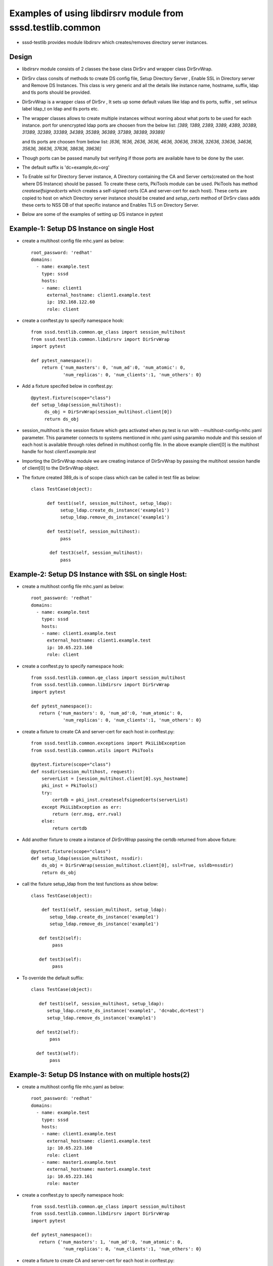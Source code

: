 Examples of using libdirsrv module from sssd.testlib.common
===========================================================
* sssd-testlib provides module libdirsrv which creates/removes directory server instances.


Design
------
* libdirsrv module consists of 2 classes the base class DirSrv and wrapper class DirSrvWrap.

* DirSrv class consits of methods to create DS config file, Setup Directory Server , Enable SSL
  in Directory server and Remove DS Instances. This class is very generic and all the details like
  instance name, hostname, suffix, ldap and tls ports should be provided.

* DirSrvWrap is a wrapper class of DirSrv , It sets up some default values like ldap and tls ports,
  suffix , set selinux label ldap_t on ldap and tls ports etc.

* The wrapper classes allows to create multiple instances without worring about what ports to be used
  for each instance. port for unencrypted ldap  ports are choosen from the below list:
  `[389, 1389, 2389, 3389, 4389, 30389, 31389, 32389, 33389, 34389, 35389, 36389, 37389, 38389, 39389]`

  and tls ports are choosen from below list:
  `[636, 1636, 2636, 3636, 4636, 30636, 31636, 32636, 33636, 34636, 35636, 36636, 37636, 38636, 39636]`

* Though ports can be passed manully but verifying if those ports are available have to be done by the user.

* The default suffix is 'dc=example,dc=org'

* To Enable ssl for Directory Server instance, A Directory containing the CA and Server certs(created on the
  host where DS Instance) should be passed. To create these certs, PkiTools module can be used. PkiTools has
  method `createselfsignedcerts` which creates a self-signed certs (CA and server-cert for each host). These
  certs are copied to host on which Directory server instance should be created
  and `setup_certs` method of DirSrv class adds these certs to NSS DB of that
  specific instance and Enables
  TLS on Directory Server.

* Below are some of the examples of setting up DS instance in pytest

Example-1: Setup DS Instance on single Host
-------------------------------------------
* create a multihost config file mhc.yaml as below::

      root_password: 'redhat'
      domains:
        - name: example.test
          type: sssd
          hosts:
          - name: client1
            external_hostname: client1.example.test
            ip: 192.168.122.60
            role: client

* create a conftest.py to specify namespace hook::

     from sssd.testlib.common.qe_class import session_multihost
     from sssd.testlib.common.libdirsrv import DirSrvWrap
     import pytest

     def pytest_namespace():
         return {'num_masters': 0, 'num_ad':0, 'num_atomic': 0,
                 'num_replicas': 0, 'num_clients':1, 'num_others': 0}

* Add a fixture specifed below in conftest.py::

      @pytest.fixture(scope="class")
      def setup_ldap(session_multihost):
           ds_obj = DirSrvWrap(session_multihost.client[0])
           return ds_obj

* session_multihost is the session fixture which gets activated when
  py.test is run with --multihost-config=mhc.yaml parameter. This
  parameter connects to systems mentioned in mhc.yaml using paramiko
  module and this session of each host is available through roles
  defined in multihost config file. In the above example client[0] is
  the multihost handle for host `client1.example.test`

* Importing the DirSrvWrap module we are creating instance of
  DirSrvWrap by passing the multihost session handle of client[0] to
  the DirSrvWrap object.


* The fixture created 389_ds is of scope class which can be called in test file as below::

     class TestCase(object):

           def test1(self, session_multihost, setup_ldap):
                setup_ldap.create_ds_instance('example1')
                setup_ldap.remove_ds_instance('example1')

           def test2(self, session_multihost):
                pass

            def test3(self, session_multihost):
                pass

Example-2: Setup DS Instance with SSL on single Host:
-----------------------------------------------------
* create a multihost config file mhc.yaml as below::

    root_password: 'redhat'
    domains:
      - name: example.test
        type: sssd
        hosts:
        - name: client1.example.test
          external_hostname: client1.example.test
          ip: 10.65.223.160
          role: client

* create a conftest.py to specify namespace hook::

    from sssd.testlib.common.qe_class import session_multihost
    from sssd.testlib.common.libdirsrv import DirSrvWrap
    import pytest

    def pytest_namespace():
       return {'num_masters': 0, 'num_ad':0, 'num_atomic': 0,
                'num_replicas': 0, 'num_clients':1, 'num_others': 0}

* create a fixture to create CA and server-cert for each host in conftest.py::

    from sssd.testlib.common.exceptions import PkiLibException
    from sssd.testlib.common.utils import PkiTools

    @pytest.fixture(scope="class")
    def nssdir(session_multihost, request):
        serverList = [session_multihost.client[0].sys_hostname]
        pki_inst = PkiTools()
        try:
            certdb = pki_inst.createselfsignedcerts(serverList)
        except PkiLibException as err:
            return (err.msg, err.rval)
        else:
            return certdb

* Add another fixture to create a instance of `DirSrvWrap` passing the certdb
  returned from above fixture::

     @pytest.fixture(scope="class")
     def setup_ldap(session_multihost, nssdir):
         ds_obj = DirSrvWrap(session_multihost.client[0], ssl=True, ssldb=nssdir)
         return ds_obj

* call the fixture setup_ldap from the test functions as show below::

     class TestCase(object):

         def test1(self, session_multihost, setup_ldap):
            setup_ldap.create_ds_instance('example1')
            setup_ldap.remove_ds_instance('example1')

        def test2(self):
             pass

        def test3(self):
             pass

* To override the default suffix::

      class TestCase(object):

         def test1(self, session_multihost, setup_ldap):
            setup_ldap.create_ds_instance('example1', 'dc=abc,dc=test')
            setup_ldap.remove_ds_instance('example1')

        def test2(self):
             pass

        def test3(self):
             pass


Example-3: Setup DS Instance with on multiple hosts(2)
--------------------------------------------------------

* create a multihost config file mhc.yaml as below::

    root_password: 'redhat'
    domains:
      - name: example.test
        type: sssd
        hosts:
        - name: client1.example.test
          external_hostname: client1.example.test
          ip: 10.65.223.160
          role: client
        - name: master1.example.test
          external_hostname: master1.example.test
          ip: 10.65.223.161
          role: master

* create a conftest.py to specify namespace hook::

    from sssd.testlib.common.qe_class import session_multihost
    from sssd.testlib.common.libdirsrv import DirSrvWrap
    import pytest

    def pytest_namespace():
       return {'num_masters': 1, 'num_ad':0, 'num_atomic': 0,
                'num_replicas': 0, 'num_clients':1, 'num_others': 0}

* create a fixture to create CA and server-cert for each host in conftest.py::

    from sssd.testlib.common.exceptions import PkiLibException
    from sssd.testlib.common.utils import PkiTools

    @pytest.fixture(scope="class")
    def nssdir(session_multihost, request):
        serverList = [session_multihost.client[0].sys_hostname,
                session_multihost.master[0].sys.hostname]
        pki_inst = PkiTools()
        try:
            certdb = pki_inst.createselfsignedcerts(serverList)
        except PkiLibException as err:
            return (err.msg, err.rval)
        else:
            return certdb

* Add another fixture to create a instance of `DirSrvWrap` passing the certdb
  returned from above fixture::

    @pytest.fixture(scope="class")
    def setup_ldap(session_multihost, nssdir):
        client_ds_obj = DirSrvWrap(session_multihost.client[0], ssl=True,
                                    ssldb=nssdir)
        master_ds_obj = DirSrvWrap(session_multihost.master[0], ssl=True,
                                    ssldb=nssdir)
        return (client_ds_obj, master_ds_obj)


* call the fixture setup_ldap from the test functions as show below::

     class TestCase(object):

         def test1(self, session_multihost, setup_ldap):
            client_ds_obj = setup_ldap[0]
            master_ds_obj = setup_ldap[1]
            client_ds_obj.create_ds_instance('example1')
            master_ds_obj.create_ds_instance('example1')
            client_ds_obj.remove_ds_instance('example1')
            master_ds_obj.remove_ds_instance('example1')

         def test2(self):
             pass

         def test3(self):
             pass


Example-4: Creating and Removing DS instance using setup/teardown methods
-------------------------------------------------------------------------

* create a multihost config file mhc.yaml as below::

    root_password: 'redhat'
    domains:
      - name: example.test
        type: sssd
        hosts:
          - name: client1.example.test
            external_hostname: client1.example.test
            ip: 10.65.223.160
            role: client
          - name: master1.example.test
            external_hostname: master1.example.test
            ip: 10.65.223.161
            role: master

* create a conftest.py to specify namespace hook::

    from sssd.testlib.common.qe_class import session_multihost
    from sssd.testlib.common.libdirsrv import DirSrvWrap
    import pytest

    def pytest_namespace():
       return {'num_masters': 1, 'num_ad':0, 'num_atomic': 0,
                'num_replicas': 0, 'num_clients':1, 'num_others': 0}

* Create a fixture of scope class to have a setup and teardown methods in class
  and these functions are run before and after tests are executed. In our test
  class we define a **setup_class** method which will be run before our tests run
  where we do all our setup required for tests and also define **class_teardown**
  method at the end in **Testclass** which teardown all the setup done in
  **class_setup**. To these functions we pass our fixtures setup_ldap::

    @pytest.fixture(scope="class")
    def multihost(session_multihost, setup_ldap, request):
        if hasattr(request.cls(), 'class_setup'):
            request.cls().class_setup(session_multihost, setup_ldap)
            request.addfinalizer(lambda:request.cls().class_teardown(session_multihost, setup_ldap))
        return session_multihost

* create a fixture to create CA and server-cert for each host in conftest.py::

    from sssd.testlib.common.exceptions import PkiLibException
    from sssd.testlib.common.utils import PkiTools

    @pytest.fixture(scope="class")
    def nssdir(session_multihost, request):
        serverList = [session_multihost.client[0].sys_hostname,
                session_multihost.master[0].sys_hostname]
        pki_inst = PkiTools()
        try:
            certdb = pki_inst.createselfsignedcerts(serverList)
        except PkiLibException as err:
            return (err.msg, err.rval)
        else:
            return certdb

* Add another fixture to create a instance of `DirSrvWrap` passing the certdb
  returned from above fixture::

     @pytest.fixture(scope="class")
     def setup_ldap(session_multihost, nssdir):
         client_ds_obj = DirSrvWrap(session_multihost.client[0], ssl=True,
                                     ssldb=nssdir)
         master_ds_obj = DirSrvWrap(session_multihost.master[0], ssl=True,
                                     ssldb=nssdir)
         return (client_ds_obj, master_ds_obj)


* call the fixture setup_ldap from the test functions as show below::

     class TestCase(object):

         def class_setup(self, multihost, setup_ldap):
            client_ds_obj = setup_ldap[0]
            master_ds_obj = setup_ldap[1]
            client_ds_obj.create_ds_instance('example1')
            master_ds_obj.create_ds_instance('example1')

        def test1(self):
             pass

        def test2(self):
             pass

        def class_teardown(self, multihost, setup_ldap):
             client_ds_obj = setup_ldap[0]
             master_ds_obj = setup_ldap[1]
             client_ds_obj.remove_ds_instance('example1')
             master_ds_obj.remove_ds_instance('example1')

Example-5: Creating and add Posix Users and Groups
---------------------------------------------------

* create a multihost config file mhc.yaml as below::

    root_password: 'redhat'
    domains:
      - name: example.test
        type: sssd
        hosts:
        - name: master1.example.test
          external_hostname: master1.example.test
          ip: 10.65.223.161
          role: master

* create a conftest.py to specify namespace hook::

    from sssd.testlib.common.qe_class import session_multihost
    from sssd.testlib.common.libdirsrv import DirSrvWrap
    import pytest

    def pytest_namespace():
       return {'num_masters': 1, 'num_ad':0, 'num_atomic': 0,
                'num_replicas': 0, 'num_clients':0, 'num_others': 0}

* Create a fixture of scope class to have a setup and teardown methods in class
  and these functions are run before and after tests are executed. In our test
  class we define a **setup_class** method which will be run before our tests run
  where we do all our setup required for tests and also define **class_teardown**
  method at the end in **Testclass** which teardown all the setup done in
  **class_setup**. To these functions we pass our fixtures setup_ldap::

    @pytest.fixture(scope="class")
    def multihost(session_multihost, setup_ldap, request):
        if hasattr(request.cls(), 'class_setup'):
            request.cls().class_setup(session_multihost, setup_ldap, create_posix_usersgroups)
            request.addfinalizer(lambda:request.cls().class_teardown(session_multihost))
        return session_multihost

* create a fixture to create CA and server-cert for each host in conftest.py::

    from sssd.testlib.common.exceptions import PkiLibException
    from sssd.testlib.common.utils import PkiTools

    @pytest.fixture(scope="class")
    def nssdir(session_multihost, request):
        serverList = [session_multihost.master[0].sys_hostname]
        pki_inst = PkiTools()
        try:
            certdb = pki_inst.createselfsignedcerts(serverList)
        except PkiLibException as err:
            return (err.msg, err.rval)
        else:
            return certdb

* Add another fixture to create a instance of `DirSrvWrap` passing the certdb
  returned from above fixture. With autouse=True, one doesn't have to
  explicitly state the fixture in the test functions::

     @pytest.fixture(scope="class", autouse=True)
     def setup_ldap(session_multihost, nssdir):
         ds_inst = DirSrvWrap(session_multihost.master[0], ssl=True,
                                    ssldb=nssdir)
         ds_inst.create_ds_instance('example1', 'dc=example,dc=test')

         def remove_ldap():
             ds_inst.remove_ds_instance('example1')
         request.addfinalizer(remove_ldap)

* Create another fixture to create posix users/groups here we create 10 users
  with dn uid=foo{1..10},ou=People,dc=example,dc=test, and a group called
  ldapusers , where all the foo{1..10} are members of that group. The method
  use for adding all the members to a group is we first add one user to the
  group while creating the group and then use ldap modify method to add other
  users to the group::

    @pytest.fixture(scope='class')
    def create_posix_usersgroups(session_multihost):
        ldap_uri = 'ldap://%s' % (session_multihost.master[0].sys_hostname)
        ds_rootdn = 'cn=Directory Manager'
        ds_rootpw = 'Secret123'
        ldap_inst = LdapOperations(ldap_uri, ds_rootdn, ds_rootpw)
        for i in range(10):
             user_info = {'cn': 'foo%d' % i
                          'uid': 'foo%d' % i,
                          'uidNumber': '1458310%d' % i,
                          'gidNumber': '14564100'}
             ldap_inst.posix_user("ou=People", "dc=example,dc=test",
                                   user_info):
        # we first add one user the group
        memberdn = 'uid=%s,ou=People,dc=example,dc=test' % ('foo0')
        group_info = {'cn': 'ldapusers',
                      'gidNumber': '14564100',
                      'uniqueMember': memberdn}
        try:
            ldap_inst.posix_group("ou=Groups", "dc=example,dc=test",
                                  group_info)
        except Exception:
             assert False
        # now add other to the group
        for i in range(1, 11):
             user_dn = 'uid=foo%d,ou=People,dc=example,dc=test' % i
             add_member = [(ldap.MOD_ADD, 'uniqueMember',user_dn)]
             (ret, return_value) = ldap_inst.modify_ldap(group_dn, add_member)
             assert ret == 'Success'


* call the fixture setup_ldap from the test functions as show below::

     class TestCase(object):
        def class_setup(multihost, setup_ldap, create_posix_usersgroups)
            print("Configuring LDAP and add posix users")

        def test1(self):
             pass

        def test2(self):
             pass

        def class_teardown(multihost)
            print("teardown setup")


